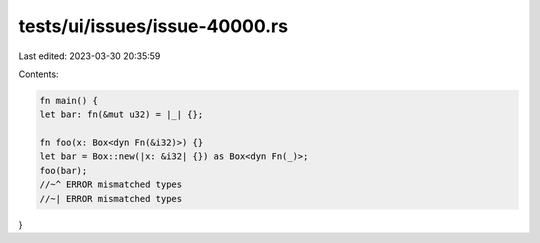 tests/ui/issues/issue-40000.rs
==============================

Last edited: 2023-03-30 20:35:59

Contents:

.. code-block:: rs

    fn main() {
    let bar: fn(&mut u32) = |_| {};

    fn foo(x: Box<dyn Fn(&i32)>) {}
    let bar = Box::new(|x: &i32| {}) as Box<dyn Fn(_)>;
    foo(bar);
    //~^ ERROR mismatched types
    //~| ERROR mismatched types
}


